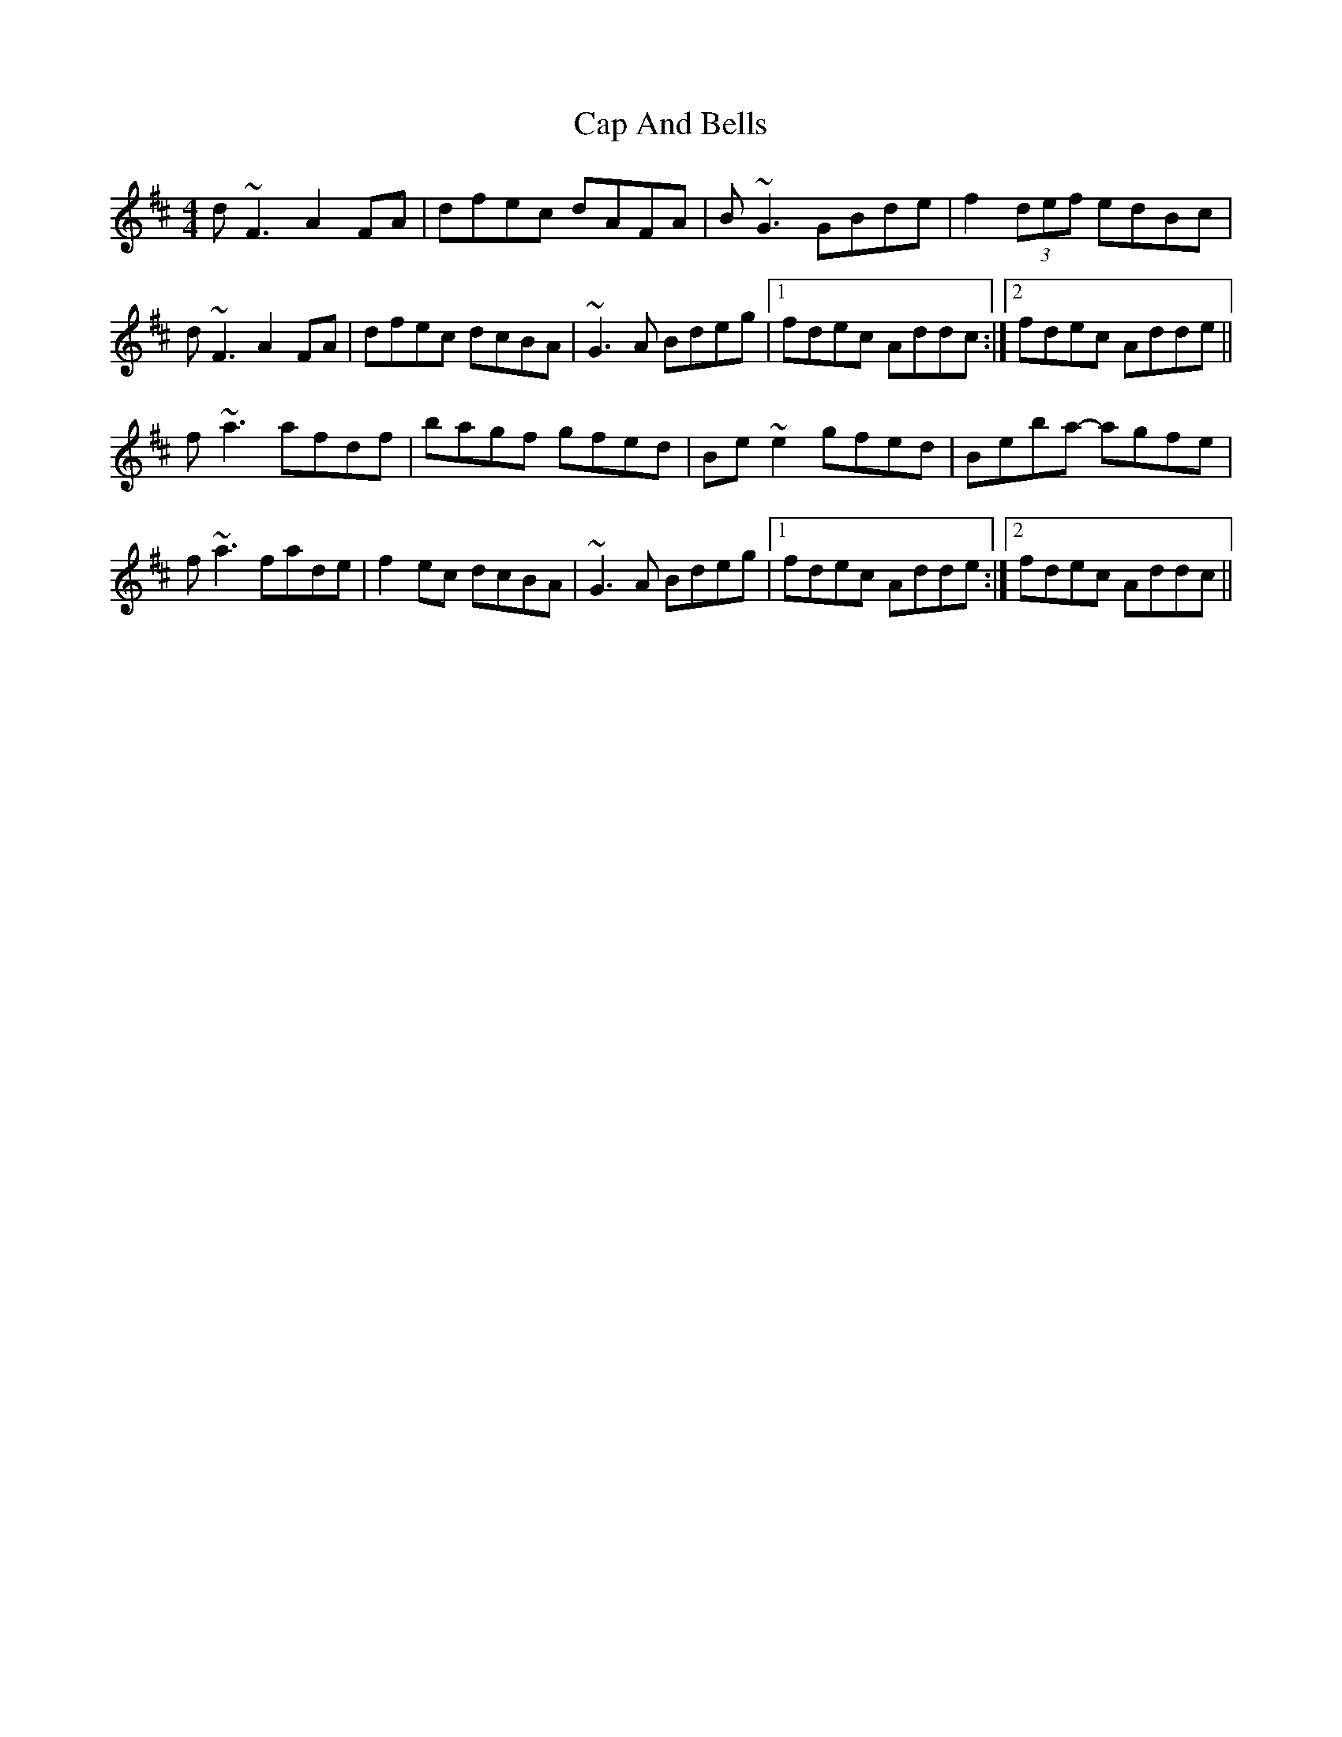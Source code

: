 X: 6026
T: Cap And Bells
R: reel
M: 4/4
K: Dmajor
d~F3 A2FA|dfec dAFA|B~G3 GBde|f2(3def edBc|
d~F3 A2FA|dfec dcBA|~G3A Bdeg|1 fdec Addc:|2 fdec Adde||
f~a3 afdf|bagf gfed|Be~e2 gfed|Beba- agfe|
f~a3 fade|f2ec dcBA|~G3A Bdeg|1 fdec Adde:|2 fdec Addc||

